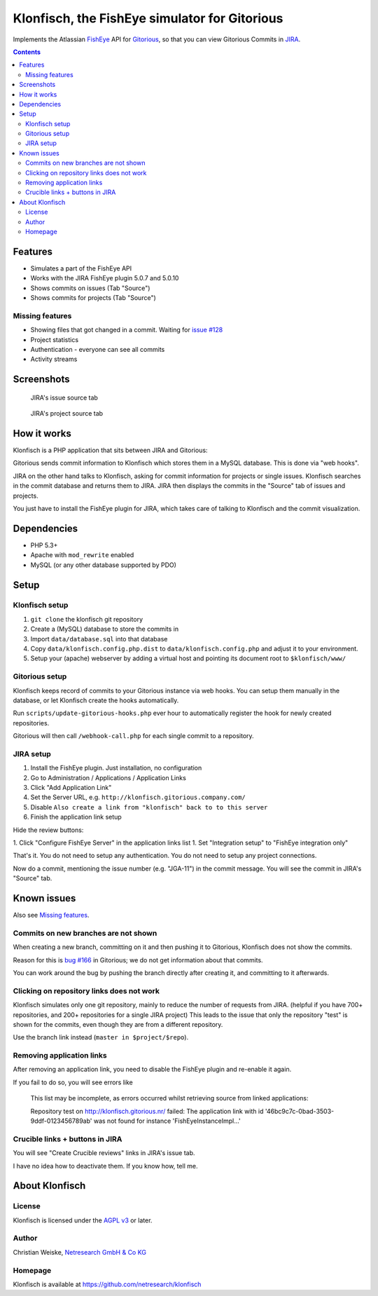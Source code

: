 **********************************************
Klonfisch, the FishEye simulator for Gitorious
**********************************************

Implements the Atlassian FishEye__ API for Gitorious__, so that
you can view Gitorious Commits in JIRA__.

__ http://atlassian.com/software/fisheye/
__ https://gitorious.org/gitorious
__ http://atlassian.com/software/jira/

.. contents::

========
Features
========

- Simulates a part of the FishEye API
- Works with the JIRA FishEye plugin 5.0.7 and 5.0.10
- Shows commits on issues (Tab "Source")
- Shows commits for projects (Tab "Source")

Missing features
================
- Showing files that got changed in a commit. Waiting for
  `issue #128`__
- Project statistics
- Authentication - everyone can see all commits
- Activity streams

__ https://issues.gitorious.org/issues/128


===========
Screenshots
===========
.. figure:: doc/issue-source.png
   :height: 200px
   :target: doc/issue-source.png

   JIRA's issue source tab

.. figure:: doc/project-source.png
   :height: 200px
   :target: doc/project-source.png

   JIRA's project source tab


============
How it works
============
Klonfisch is a PHP application that sits between JIRA and Gitorious:

Gitorious sends commit information to Klonfisch which stores them
in a MySQL database.
This is done via "web hooks".

JIRA on the other hand talks to Klonfisch, asking for commit information
for projects or single issues.
Klonfisch searches in the commit database and returns them to JIRA.
JIRA then displays the commits in the "Source" tab of issues and projects.

You just have to install the FishEye plugin for JIRA, which takes care of
talking to Klonfisch and the commit visualization.


============
Dependencies
============

- PHP 5.3+
- Apache with ``mod_rewrite`` enabled
- MySQL (or any other database supported by PDO)


=====
Setup
=====

Klonfisch setup
===============
1. ``git clone`` the klonfisch git repository
2. Create a (MySQL) database to store the commits in
3. Import ``data/database.sql`` into that database
4. Copy ``data/klonfisch.config.php.dist`` to
   ``data/klonfisch.config.php`` and adjust it to your environment.
5. Setup your (apache) webserver by adding a virtual host and pointing its
   document root to ``$klonfisch/www/``


Gitorious setup
===============
Klonfisch keeps record of commits to your Gitorious instance via web hooks.
You can setup them manually in the database, or let Klonfisch create the
hooks automatically.

Run ``scripts/update-gitorious-hooks.php`` ever hour to automatically
register the hook for newly created repositories.

Gitorious will then call ``/webhook-call.php`` for each single commit
to a repository.


JIRA setup
==========
1. Install the FishEye plugin. Just installation, no configuration
2. Go to Administration / Applications / Application Links
3. Click "Add Application Link"
4. Set the Server URL, e.g. ``http://klonfisch.gitorious.company.com/``
5. Disable ``Also create a link from "klonfisch" back to to this server``
6. Finish the application link setup

Hide the review buttons:

1. Click "Configure FishEye Server" in the application links list
1. Set "Integration setup" to "FishEye integration only"

That's it. You do not need to setup any authentication.
You do not need to setup any project connections.

Now do a commit, mentioning the issue number (e.g. "JGA-11") in the commit
message.
You will see the commit in JIRA's "Source" tab.


============
Known issues
============

Also see `Missing features`_.

Commits on new branches are not shown
=====================================
When creating a new branch, committing on it and then pushing it to Gitorious,
Klonfisch does not show the commits.

Reason for this is `bug #166`__ in Gitorious; we do not get information
about that commits.

You can work around the bug by pushing the branch directly after creating it,
and committing to it afterwards.

__ https://issues.gitorious.org/issues/166


Clicking on repository links does not work
==========================================
Klonfisch simulates only one git repository, mainly to reduce the number
of requests from JIRA.
(helpful if you have 700+ repositories, and 200+ repositories for a single
JIRA project)
This leads to the issue that only the repository "test" is shown for
the commits, even though they are from a different repository.

Use the branch link instead (``master in $project/$repo``).


Removing application links
==========================

After removing an application link, you need to disable the
FishEye plugin and re-enable it again.

If you fail to do so, you will see errors like

 This list may be incomplete, as errors occurred whilst retrieving
 source from linked applications:

 Repository test on http://klonfisch.gitorious.nr/ failed:
 The application link with id '46bc9c7c-0bad-3503-9ddf-0123456789ab'
 was not found for instance 'FishEyeInstanceImpl...'


Crucible links + buttons in JIRA
================================
You will see "Create Crucible reviews" links in JIRA's issue tab.

I have no idea how to deactivate them.
If you know how, tell me.



===============
About Klonfisch
===============

License
=======
Klonfisch is licensed under the `AGPL v3`__ or later.

__ http://www.gnu.org/licenses/agpl


Author
======
Christian Weiske, `Netresearch GmbH & Co KG`__

__ http://www.netresearch.de/


Homepage
========
Klonfisch is available at https://github.com/netresearch/klonfisch
